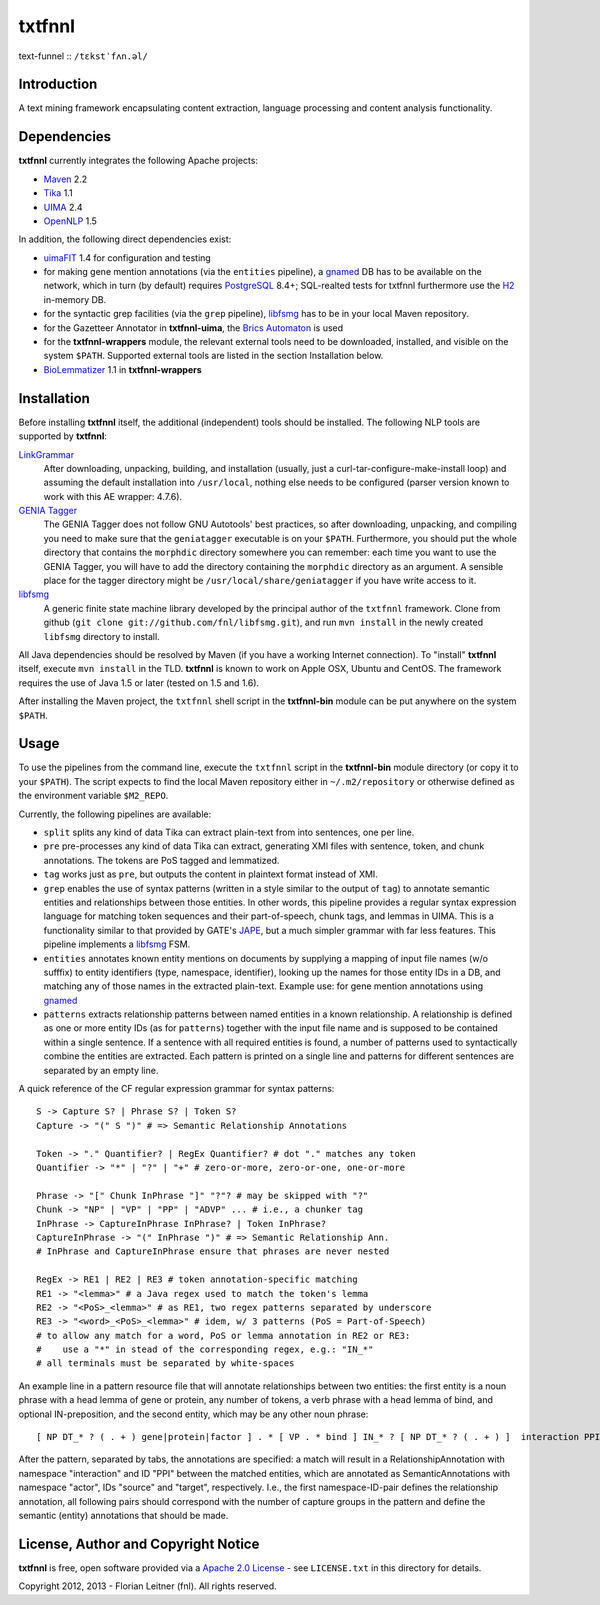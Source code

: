 =======
txtfnnl 
=======

text-funnel :: ``/tɛkstˈfʌn.əl/``

Introduction
------------

A text mining framework encapsulating content extraction, language processing
and content analysis functionality.

Dependencies
------------

**txtfnnl** currently integrates the following Apache projects:

- `Maven <http://maven.apache.org>`_ 2.2
- `Tika <http://tika.apache.org>`_ 1.1
- `UIMA <http://uima.apache.org>`_ 2.4
- `OpenNLP <http://opennlp.apache.org>`_ 1.5
  
In addition, the following direct dependencies exist:

- `uimaFIT <http://code.google.com/p/uimafit/>`_ 1.4 for configuration and
  testing
- for making gene mention annotations (via the ``entities`` pipeline), a
  gnamed_ DB has to be available on the network, which in turn (by default)
  requires `PostgreSQL <http://www.postgresql.org/>`_ 8.4+; SQL-realted tests
  for txtfnnl furthermore use the `H2 <http://www.h2database.com/>`_ in-memory
  DB.
- for the syntactic grep facilities (via the ``grep`` pipeline), libfsmg_ has
  to be in your local Maven repository.
- for the Gazetteer Annotator in **txtfnnl-uima**, the
  `Brics Automaton <http://www.brics.dk/automaton/>`_ is used
- for the **txtfnnl-wrappers** module, the relevant external tools need to be
  downloaded, installed, and visible on the system ``$PATH``.
  Supported external tools are listed in the section Installation below.
- `BioLemmatizer <http://biolemmatizer.sourceforge.net/>`_ 1.1 in
  **txtfnnl-wrappers**

Installation
------------

Before installing **txtfnnl** itself, the additional (independent) tools
should be installed. The following NLP tools are supported by **txtfnnl**:

`LinkGrammar <http://www.abisource.com/projects/link-grammar/>`_
  After downloading, unpacking, building, and installation (usually, just a
  curl-tar-configure-make-install loop) and assuming the default installation
  into ``/usr/local``, nothing else needs to be configured (parser version
  known to work with this AE wrapper: 4.7.6).
 
`GENIA Tagger <http://www.nactem.ac.uk/tsujii/GENIA/tagger/>`_
  The GENIA Tagger does not follow GNU Autotools' best practices, so
  after downloading, unpacking, and compiling you need to make sure that the
  ``geniatagger`` executable is on your ``$PATH``. Furthermore, you should
  put the whole directory that contains the ``morphdic`` directory somewhere
  you can remember: each time you want to use the GENIA Tagger, you will
  have to add the directory containing the ``morphdic`` directory as an
  argument. A sensible place for the tagger directory might be
  ``/usr/local/share/geniatagger`` if you have write access to it.
 
libfsmg_
  A generic finite state machine library developed by the principal author
  of the ``txtfnnl`` framework. Clone from github (``git clone
  git://github.com/fnl/libfsmg.git``), and run ``mvn install``
  in the newly created ``libfsmg`` directory to install. 

All Java dependencies should be resolved by Maven (if you have a working
Internet connection). To "install" **txtfnnl** itself, execute ``mvn install``
in the TLD. **txtfnnl** is known to work on Apple OSX, Ubuntu and CentOS.
The framework requires the use of Java 1.5 or later (tested on 1.5 and 1.6).

After installing the Maven project, the ``txtfnnl`` shell script in the
**txtfnnl-bin** module can be put anywhere on the system ``$PATH``.

Usage
-----

To use the pipelines from the command line, execute the ``txtfnnl`` script in
the **txtfnnl-bin** module directory (or copy it to your ``$PATH``).
The script expects to find the local Maven repository either in
``~/.m2/repository`` or otherwise defined as the environment variable 
``$M2_REPO``.

Currently, the following pipelines are available:

- ``split`` splits any kind of data Tika can extract plain-text from into 
  sentences, one per line.
- ``pre`` pre-processes any kind of data Tika can extract, generating XMI files
  with sentence, token, and chunk annotations. The tokens are PoS tagged and
  lemmatized. 
- ``tag`` works just as ``pre``, but outputs the content in plaintext format
  instead of XMI. 
- ``grep`` enables the use of syntax patterns (written in a style similar to
  the output of ``tag``) to annotate semantic entities and relationships
  between those entities.
  In other words, this pipeline provides a regular syntax expression language
  for matching token sequences and their part-of-speech, chunk tags, and lemmas
  in UIMA. This is a functionality similar to that provided by GATE's
  `JAPE <http://gate.ac.uk/wiki/jape-repository/>`_, but a much simpler grammar
  with far less features. This pipeline implements a libfsmg_ FSM.
- ``entities`` annotates known entity mentions on documents by supplying a
  mapping of input file names (w/o sufffix) to entity identifiers (type,
  namespace, identifier), looking up the names for those entity IDs in a DB,
  and matching any of those names in the extracted plain-text. Example use: for
  gene mention annotations using gnamed_
- ``patterns`` extracts relationship patterns between named entities in a known
  relationship. A relationship is defined as one or more entity IDs (as for
  ``patterns``) together with the input file name and is supposed to be
  contained within a single sentence. If a sentence with all required entities
  is found, a number of patterns used to syntactically combine the entities are
  extracted. Each pattern is printed on a single line and patterns for
  different sentences are separated by an empty line.

A quick reference of the CF regular expression grammar for syntax patterns::

  S -> Capture S? | Phrase S? | Token S?
  Capture -> "(" S ")" # => Semantic Relationship Annotations
  
  Token -> "." Quantifier? | RegEx Quantifier? # dot "." matches any token
  Quantifier -> "*" | "?" | "+" # zero-or-more, zero-or-one, one-or-more
  
  Phrase -> "[" Chunk InPhrase "]" "?"? # may be skipped with "?"
  Chunk -> "NP" | "VP" | "PP" | "ADVP" ... # i.e., a chunker tag
  InPhrase -> CaptureInPhrase InPhrase? | Token InPhrase?
  CaptureInPhrase -> "(" InPhrase ")" # => Semantic Relationship Ann.
  # InPhrase and CaptureInPhrase ensure that phrases are never nested
  
  RegEx -> RE1 | RE2 | RE3 # token annotation-specific matching
  RE1 -> "<lemma>" # a Java regex used to match the token's lemma
  RE2 -> "<PoS>_<lemma>" # as RE1, two regex patterns separated by underscore
  RE3 -> "<word>_<PoS>_<lemma>" # idem, w/ 3 patterns (PoS = Part-of-Speech)
  # to allow any match for a word, PoS or lemma annotation in RE2 or RE3:
  #    use a "*" in stead of the corresponding regex, e.g.: "IN_*" 
  # all terminals must be separated by white-spaces

An example line in a pattern resource file that will annotate relationships
between two entities: the first entity is a noun phrase with a head lemma of
gene or protein, any number of tokens, a verb phrase with a head lemma of
bind, and optional IN-preposition, and the second entity, which may be any
other noun phrase::

  [ NP DT_* ? ( . + ) gene|protein|factor ] . * [ VP . * bind ] IN_* ? [ NP DT_* ? ( . + ) ]  interaction PPI actor   source    actor target
  
After the pattern, separated by tabs, the annotations are specified: a match
will result in a RelationshipAnnotation with namespace "interaction" and ID
"PPI" between the matched entities, which are annotated as SemanticAnnotations
with namespace "actor", IDs "source" and "target", respectively. I.e., the
first namespace-ID-pair defines the relationship annotation, all following
pairs should correspond with the number of capture groups in the pattern and
define the semantic (entity) annotations that should be made.

License, Author and Copyright Notice
------------------------------------

**txtfnnl** is free, open software provided via a
`Apache 2.0 License <http://www.apache.org/licenses/LICENSE-2.0.html>`_ -
see ``LICENSE.txt`` in this directory for details.

Copyright 2012, 2013 - Florian Leitner (fnl). All rights reserved.

.. _gnamed: http://github.com/fnl/gnamed
.. _libfsmg: http://github.com/fnl/libfsmg
